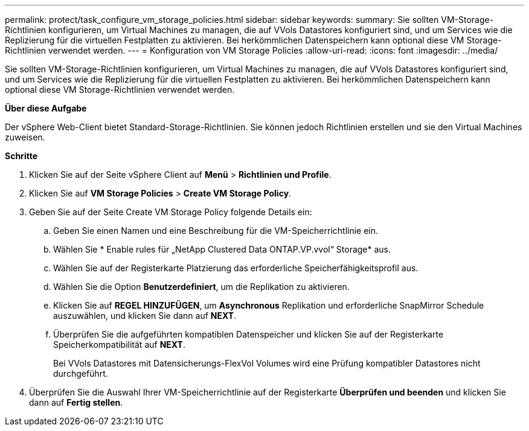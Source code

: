 ---
permalink: protect/task_configure_vm_storage_policies.html 
sidebar: sidebar 
keywords:  
summary: Sie sollten VM-Storage-Richtlinien konfigurieren, um Virtual Machines zu managen, die auf VVols Datastores konfiguriert sind, und um Services wie die Replizierung für die virtuellen Festplatten zu aktivieren. Bei herkömmlichen Datenspeichern kann optional diese VM Storage-Richtlinien verwendet werden. 
---
= Konfiguration von VM Storage Policies
:allow-uri-read: 
:icons: font
:imagesdir: ../media/


[role="lead"]
Sie sollten VM-Storage-Richtlinien konfigurieren, um Virtual Machines zu managen, die auf VVols Datastores konfiguriert sind, und um Services wie die Replizierung für die virtuellen Festplatten zu aktivieren. Bei herkömmlichen Datenspeichern kann optional diese VM Storage-Richtlinien verwendet werden.

*Über diese Aufgabe*

Der vSphere Web-Client bietet Standard-Storage-Richtlinien. Sie können jedoch Richtlinien erstellen und sie den Virtual Machines zuweisen.

*Schritte*

. Klicken Sie auf der Seite vSphere Client auf *Menü* > *Richtlinien und Profile*.
. Klicken Sie auf *VM Storage Policies* > *Create VM Storage Policy*.
. Geben Sie auf der Seite Create VM Storage Policy folgende Details ein:
+
.. Geben Sie einen Namen und eine Beschreibung für die VM-Speicherrichtlinie ein.
.. Wählen Sie * Enable rules für „NetApp Clustered Data ONTAP.VP.vvol“ Storage* aus.
.. Wählen Sie auf der Registerkarte Platzierung das erforderliche Speicherfähigkeitsprofil aus.
.. Wählen Sie die Option *Benutzerdefiniert*, um die Replikation zu aktivieren.
.. Klicken Sie auf *REGEL HINZUFÜGEN*, um *Asynchronous* Replikation und erforderliche SnapMirror Schedule auszuwählen, und klicken Sie dann auf *NEXT*.
.. Überprüfen Sie die aufgeführten kompatiblen Datenspeicher und klicken Sie auf der Registerkarte Speicherkompatibilität auf *NEXT*.
+
Bei VVols Datastores mit Datensicherungs-FlexVol Volumes wird eine Prüfung kompatibler Datastores nicht durchgeführt.



. Überprüfen Sie die Auswahl Ihrer VM-Speicherrichtlinie auf der Registerkarte *Überprüfen und beenden* und klicken Sie dann auf *Fertig stellen*.

